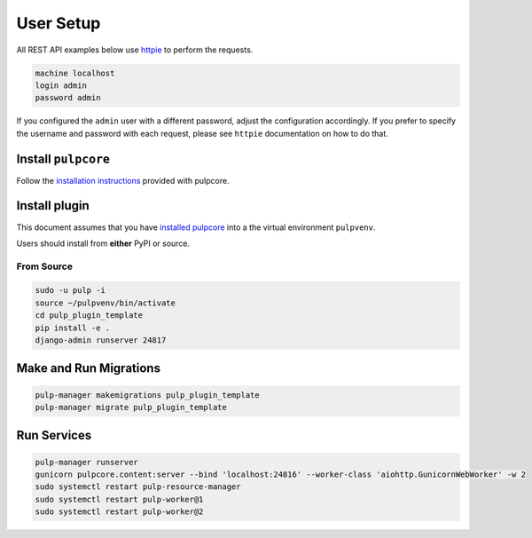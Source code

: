 User Setup
==========

All REST API examples below use `httpie <https://httpie.org/doc>`__ to
perform the requests.

.. code-block::

    machine localhost
    login admin
    password admin

If you configured the ``admin`` user with a different password, adjust the configuration
accordingly. If you prefer to specify the username and password with each request, please see
``httpie`` documentation on how to do that.


Install ``pulpcore``
--------------------

Follow the `installation
instructions <docs.pulpproject.org/en/3.0/nightly/installation/instructions.html>`__
provided with pulpcore.

Install plugin
--------------

This document assumes that you have
`installed pulpcore <https://docs.pulpproject.org/en/3.0/nightly/installation/instructions.html>`_
into a the virtual environment ``pulpvenv``.

Users should install from **either** PyPI or source.

From Source
***********

.. code-block:: bash

   sudo -u pulp -i
   source ~/pulpvenv/bin/activate
   cd pulp_plugin_template
   pip install -e .
   django-admin runserver 24817

Make and Run Migrations
-----------------------

.. code-block:: bash

   pulp-manager makemigrations pulp_plugin_template
   pulp-manager migrate pulp_plugin_template


Run Services
------------

.. code-block:: bash

   pulp-manager runserver
   gunicorn pulpcore.content:server --bind 'localhost:24816' --worker-class 'aiohttp.GunicornWebWorker' -w 2
   sudo systemctl restart pulp-resource-manager
   sudo systemctl restart pulp-worker@1
   sudo systemctl restart pulp-worker@2
